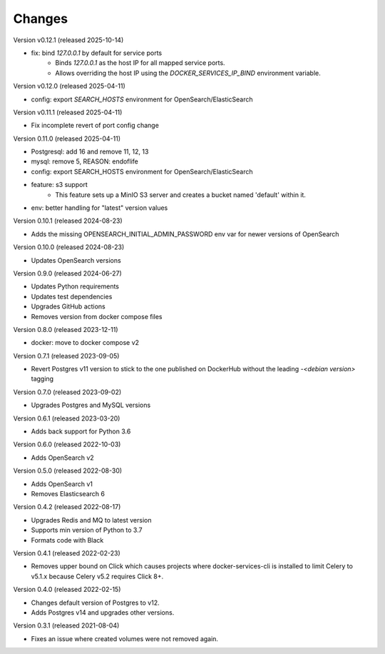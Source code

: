 ..
    Copyright (C) 2020-2024 CERN.
    Copyright (C) 2023 Graz University of Technology.
    Copyright (C) 2024 TU Wien.

    Docker-Services-CLI is free software; you can redistribute it and/or modify
    it under the terms of the MIT License; see LICENSE file for more details.

Changes
=======

Version v0.12.1 (released 2025-10-14)

- fix: bind `127.0.0.1` by default for service ports
    * Binds `127.0.0.1` as the host IP for all mapped service ports.
    * Allows overriding the host IP using the `DOCKER_SERVICES_IP_BIND`
      environment variable.

Version v0.12.0 (released 2025-04-11)

- config: export `SEARCH_HOSTS` environment for OpenSearch/ElasticSearch

Version v0.11.1 (released 2025-04-11)

- Fix incomplete revert of port config change

Version 0.11.0 (released 2025-04-11)

- Postgresql: add 16 and remove 11, 12, 13
- mysql: remove 5, REASON: endoflife
- config: export SEARCH_HOSTS environment for OpenSearch/ElasticSearch
- feature: s3 support
    - This feature sets up a MinIO S3 server and creates
      a bucket named 'default' within it.
- env: better handling for "latest" version values

Version 0.10.1 (released 2024-08-23)

- Adds the missing OPENSEARCH_INITIAL_ADMIN_PASSWORD env var for newer versions
  of OpenSearch

Version 0.10.0 (released 2024-08-23)

- Updates OpenSearch versions

Version 0.9.0 (released 2024-06-27)

- Updates Python requirements
- Updates test dependencies
- Upgrades GitHub actions
- Removes version from docker compose files

Version 0.8.0 (released 2023-12-11)

- docker: move to docker compose v2

Version 0.7.1 (released 2023-09-05)

- Revert Postgres v11 version to stick to the one published on DockerHub
  without the leading `-<debian version>` tagging

Version 0.7.0 (released 2023-09-02)

- Upgrades Postgres and MySQL versions

Version 0.6.1 (released 2023-03-20)

- Adds back support for Python 3.6

Version 0.6.0 (released 2022-10-03)

- Adds OpenSearch v2

Version 0.5.0 (released 2022-08-30)

- Adds OpenSearch v1
- Removes Elasticsearch 6

Version 0.4.2 (released 2022-08-17)

- Upgrades Redis and MQ to latest version
- Supports min version of Python to 3.7
- Formats code with Black

Version 0.4.1 (released 2022-02-23)

- Removes upper bound on Click which causes projects where docker-services-cli
  is installed to limit Celery to v5.1.x because Celery v5.2 requires Click 8+.

Version 0.4.0 (released 2022-02-15)

- Changes default version of Postgres to v12.
- Adds Postgres v14 and upgrades other versions.

Version 0.3.1 (released 2021-08-04)

- Fixes an issue where created volumes were not removed again.
